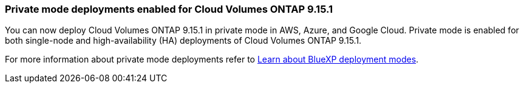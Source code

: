=== Private mode deployments enabled for Cloud Volumes ONTAP 9.15.1

You can now deploy Cloud Volumes ONTAP 9.15.1 in private mode in AWS, Azure, and Google Cloud. Private mode is enabled for both single-node and high-availability (HA) deployments of Cloud Volumes ONTAP 9.15.1.

For more information about private mode deployments refer to
https://docs.netapp.com/us-en/bluexp-setup-admin/concept-modes.html#restricted-mode[Learn about BlueXP deployment modes^].
